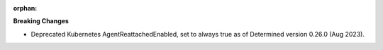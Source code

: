 :orphan:

**Breaking Changes**

-  Deprecated Kubernetes AgentReattachedEnabled, set to always true as of Determined version 0.26.0
   (Aug 2023).
